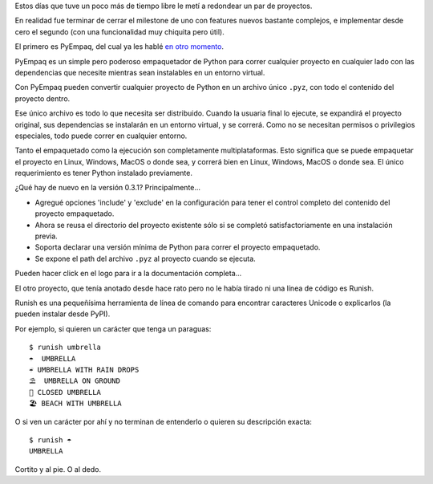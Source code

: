 .. title: Dos releases: PyEmpaq y Runish
.. date: 2023-04-24 11:48:00
.. tags: release, PyEmpaq, Runish, Python

Estos días que tuve un poco más de tiempo libre le metí a redondear un par de proyectos. 

En realidad fue terminar de cerrar el milestone de uno con features nuevos bastante complejos, e implementar desde cero el segundo (con una funcionalidad muy chiquita pero útil).

El primero es PyEmpaq, del cual ya les hablé `en otro momento <https://blog.taniquetil.com.ar/posts/0836/>`_. 

PyEmpaq es un simple pero poderoso empaquetador de Python para correr cualquier proyecto en cualquier lado con las dependencias que necesite mientras sean instalables en un entorno virtual.

Con PyEmpaq pueden convertir cualquier proyecto de Python en un archivo único ``.pyz``, con todo el contenido del proyecto dentro.

Ese único archivo es todo lo que necesita ser distribuido. Cuando la usuaria final lo ejecute, se expandirá el proyecto original, sus dependencias se instalarán en un entorno virtual, y se correrá. Como no se necesitan permisos o privilegios especiales, todo puede correr en cualquier entorno.

Tanto el empaquetado como la ejecución son completamente multiplataformas. Esto significa que se puede empaquetar el proyecto en Linux, Windows, MacOS o donde sea, y correrá bien en Linux, Windows, MacOS o donde sea. El único requerimiento es tener Python instalado previamente.

¿Qué hay de nuevo en la versión 0.3.1? Principalmente...

- Agregué opciones 'include' y 'exclude' en la configuración para tener el control completo del contenido del proyecto empaquetado.

- Ahora se reusa el directorio del proyecto existente sólo si se completó satisfactoriamente en una instalación previa.

- Soporta declarar una versión mínima de Python para correr el proyecto empaquetado.

- Se expone el path del archivo ``.pyz`` al proyecto cuando se ejecuta.

Pueden hacer click en el logo para ir a la documentación completa...

.. image:: https://blog.taniquetil.com.ar/images/logo-pyempaq.png
    :alt: PyEmpaq
    :target: https://pyempaq.readthedocs.io/en/latest/

El otro proyecto, que tenía anotado desde hace rato pero no le había tirado ni una línea de código es Runish.

Runish es una pequeñísima herramienta de línea de comando para encontrar caracteres Unicode o explicarlos (la pueden instalar desde PyPI).

Por ejemplo, si quieren un carácter que tenga un paraguas::

    $ runish umbrella
    ☂  UMBRELLA
    ☔ UMBRELLA WITH RAIN DROPS
    ⛱  UMBRELLA ON GROUND
    🌂 CLOSED UMBRELLA
    🏖 BEACH WITH UMBRELLA

O si ven un carácter por ahí y no terminan de entenderlo o quieren su descripción exacta::

    $ runish ☂
    UMBRELLA

Cortito y al pie. O al dedo.
